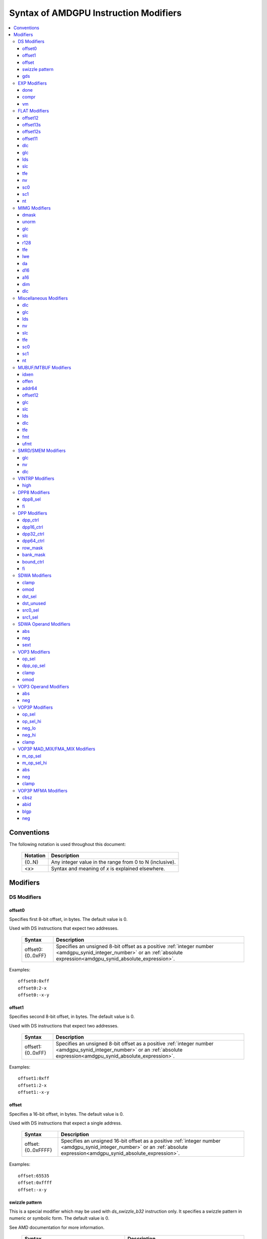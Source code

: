 ======================================
Syntax of AMDGPU Instruction Modifiers
======================================

.. contents::
   :local:

Conventions
===========

The following notation is used throughout this document:

    =================== =============================================================
    Notation            Description
    =================== =============================================================
    {0..N}              Any integer value in the range from 0 to N (inclusive).
    <x>                 Syntax and meaning of *x* is explained elsewhere.
    =================== =============================================================

.. _amdgpu_syn_modifiers:

Modifiers
=========

DS Modifiers
------------

.. _amdgpu_synid_ds_offset80:

offset0
~~~~~~~

Specifies first 8-bit offset, in bytes. The default value is 0.

Used with DS instructions that expect two addresses.

    =================== ====================================================================
    Syntax              Description
    =================== ====================================================================
    offset0:{0..0xFF}   Specifies an unsigned 8-bit offset as a positive
                        :ref:`integer number <amdgpu_synid_integer_number>`
                        or an :ref:`absolute expression<amdgpu_synid_absolute_expression>`.
    =================== ====================================================================

Examples:

.. parsed-literal::

  offset0:0xff
  offset0:2-x
  offset0:-x-y

.. _amdgpu_synid_ds_offset81:

offset1
~~~~~~~

Specifies second 8-bit offset, in bytes. The default value is 0.

Used with DS instructions that expect two addresses.

    =================== ====================================================================
    Syntax              Description
    =================== ====================================================================
    offset1:{0..0xFF}   Specifies an unsigned 8-bit offset as a positive
                        :ref:`integer number <amdgpu_synid_integer_number>`
                        or an :ref:`absolute expression<amdgpu_synid_absolute_expression>`.
    =================== ====================================================================

Examples:

.. parsed-literal::

  offset1:0xff
  offset1:2-x
  offset1:-x-y

.. _amdgpu_synid_ds_offset16:

offset
~~~~~~

Specifies a 16-bit offset, in bytes. The default value is 0.

Used with DS instructions that expect a single address.

    ==================== ====================================================================
    Syntax               Description
    ==================== ====================================================================
    offset:{0..0xFFFF}   Specifies an unsigned 16-bit offset as a positive
                         :ref:`integer number <amdgpu_synid_integer_number>`
                         or an :ref:`absolute expression<amdgpu_synid_absolute_expression>`.
    ==================== ====================================================================

Examples:

.. parsed-literal::

  offset:65535
  offset:0xffff
  offset:-x-y

.. _amdgpu_synid_sw_offset16:

swizzle pattern
~~~~~~~~~~~~~~~

This is a special modifier which may be used with *ds_swizzle_b32* instruction only.
It specifies a swizzle pattern in numeric or symbolic form. The default value is 0.

See AMD documentation for more information.

    ======================================================= ===========================================================
    Syntax                                                  Description
    ======================================================= ===========================================================
    offset:{0..0xFFFF}                                      Specifies a 16-bit swizzle pattern.
    offset:swizzle(QUAD_PERM,{0..3},{0..3},{0..3},{0..3})   Specifies a quad permute mode pattern

                                                            Each number is a lane *id*.
    offset:swizzle(BITMASK_PERM, "<mask>")                  Specifies a bitmask permute mode pattern.

                                                            The pattern converts a 5-bit lane *id* to another
                                                            lane *id* with which the lane interacts.

                                                            *mask* is a 5 character sequence which
                                                            specifies how to transform the bits of the
                                                            lane *id*.

                                                            The following characters are allowed:

                                                            * "0" - set bit to 0.

                                                            * "1" - set bit to 1.

                                                            * "p" - preserve bit.

                                                            * "i" - inverse bit.

    offset:swizzle(BROADCAST,{2..32},{0..N})                Specifies a broadcast mode.

                                                            Broadcasts the value of any particular lane to
                                                            all lanes in its group.

                                                            The first numeric parameter is a group
                                                            size and must be equal to 2, 4, 8, 16 or 32.

                                                            The second numeric parameter is an index of the
                                                            lane being broadcasted.

                                                            The index must not exceed group size.
    offset:swizzle(SWAP,{1..16})                            Specifies a swap mode.

                                                            Swaps the neighboring groups of
                                                            1, 2, 4, 8 or 16 lanes.
    offset:swizzle(REVERSE,{2..32})                         Specifies a reverse mode.

                                                            Reverses the lanes for groups of 2, 4, 8, 16 or 32 lanes.
    ======================================================= ===========================================================

Note: numeric values may be specified as either :ref:`integer numbers<amdgpu_synid_integer_number>` or
:ref:`absolute expressions<amdgpu_synid_absolute_expression>`.

Examples:

.. parsed-literal::

  offset:255
  offset:0xffff
  offset:swizzle(QUAD_PERM, 0, 1, 2, 3)
  offset:swizzle(BITMASK_PERM, "01pi0")
  offset:swizzle(BROADCAST, 2, 0)
  offset:swizzle(SWAP, 8)
  offset:swizzle(REVERSE, 30 + 2)

.. _amdgpu_synid_gds:

gds
~~~

Specifies whether to use GDS or LDS memory (LDS is the default).

    ======================================== ================================================
    Syntax                                   Description
    ======================================== ================================================
    gds                                      Use GDS memory.
    ======================================== ================================================


EXP Modifiers
-------------

.. _amdgpu_synid_done:

done
~~~~

Specifies if this is the last export from the shader to the target. By default,
*exp* instruction does not finish an export sequence.

    ======================================== ================================================
    Syntax                                   Description
    ======================================== ================================================
    done                                     Indicates the last export operation.
    ======================================== ================================================

.. _amdgpu_synid_compr:

compr
~~~~~

Indicates if the data are compressed (data are not compressed by default).

    ======================================== ================================================
    Syntax                                   Description
    ======================================== ================================================
    compr                                    Data are compressed.
    ======================================== ================================================

.. _amdgpu_synid_vm:

vm
~~

Specifies valid mask flag state (off by default).

    ======================================== ================================================
    Syntax                                   Description
    ======================================== ================================================
    vm                                       Set valid mask flag.
    ======================================== ================================================

FLAT Modifiers
--------------

.. _amdgpu_synid_flat_offset12:

offset12
~~~~~~~~

Specifies an immediate unsigned 12-bit offset, in bytes. The default value is 0.

Cannot be used with *global/scratch* opcodes. GFX9 only.

    ================= ====================================================================
    Syntax            Description
    ================= ====================================================================
    offset:{0..4095}  Specifies a 12-bit unsigned offset as a positive
                      :ref:`integer number <amdgpu_synid_integer_number>`
                      or an :ref:`absolute expression<amdgpu_synid_absolute_expression>`.
    ================= ====================================================================

Examples:

.. parsed-literal::

  offset:4095
  offset:x-0xff

.. _amdgpu_synid_flat_offset13s:

offset13s
~~~~~~~~~

Specifies an immediate signed 13-bit offset, in bytes. The default value is 0.

Can be used with *global/scratch* opcodes only. GFX9 only.

    ===================== ====================================================================
    Syntax                Description
    ===================== ====================================================================
    offset:{-4096..4095}  Specifies a 13-bit signed offset as an
                          :ref:`integer number <amdgpu_synid_integer_number>`
                          or an :ref:`absolute expression<amdgpu_synid_absolute_expression>`.
    ===================== ====================================================================

Examples:

.. parsed-literal::

  offset:-4000
  offset:0x10
  offset:-x

.. _amdgpu_synid_flat_offset12s:

offset12s
~~~~~~~~~

Specifies an immediate signed 12-bit offset, in bytes. The default value is 0.

Can be used with *global/scratch* opcodes only.

GFX10 only.

    ===================== ====================================================================
    Syntax                Description
    ===================== ====================================================================
    offset:{-2048..2047}  Specifies a 12-bit signed offset as an
                          :ref:`integer number <amdgpu_synid_integer_number>`
                          or an :ref:`absolute expression<amdgpu_synid_absolute_expression>`.
    ===================== ====================================================================

Examples:

.. parsed-literal::

  offset:-2000
  offset:0x10
  offset:-x+y

.. _amdgpu_synid_flat_offset11:

offset11
~~~~~~~~

Specifies an immediate unsigned 11-bit offset, in bytes. The default value is 0.

Cannot be used with *global/scratch* opcodes.

GFX10 only.

    ================= ====================================================================
    Syntax            Description
    ================= ====================================================================
    offset:{0..2047}  Specifies an 11-bit unsigned offset as a positive
                      :ref:`integer number <amdgpu_synid_integer_number>`
                      or an :ref:`absolute expression<amdgpu_synid_absolute_expression>`.
    ================= ====================================================================

Examples:

.. parsed-literal::

  offset:2047
  offset:x+0xff

dlc
~~~

See a description :ref:`here<amdgpu_synid_dlc>`. GFX10 only.

glc
~~~

See a description :ref:`here<amdgpu_synid_glc>`.

lds
~~~

See a description :ref:`here<amdgpu_synid_lds>`. GFX10 only.

slc
~~~

See a description :ref:`here<amdgpu_synid_slc>`.

tfe
~~~

See a description :ref:`here<amdgpu_synid_tfe>`.

nv
~~

See a description :ref:`here<amdgpu_synid_nv>`.

sc0
~~~

See a description :ref:`here<amdgpu_synid_sc0>`.

sc1
~~~

See a description :ref:`here<amdgpu_synid_sc1>`.

nt
~~

See a description :ref:`here<amdgpu_synid_nt>`.

MIMG Modifiers
--------------

.. _amdgpu_synid_dmask:

dmask
~~~~~

Specifies which channels (image components) are used by the operation. By default, no channels
are used.

    =============== ====================================================================
    Syntax          Description
    =============== ====================================================================
    dmask:{0..15}   Specifies image channels as a positive
                    :ref:`integer number <amdgpu_synid_integer_number>`
                    or an :ref:`absolute expression<amdgpu_synid_absolute_expression>`.

                    Each bit corresponds to one of 4 image components (RGBA).

                    If the specified bit value is 0, the component is not used,
                    value 1 means that the component is used.
    =============== ====================================================================

This modifier has some limitations depending on instruction kind:

    =================================================== ========================
    Instruction Kind                                    Valid dmask Values
    =================================================== ========================
    32-bit atomic *cmpswap*                             0x3
    32-bit atomic instructions except for *cmpswap*     0x1
    64-bit atomic *cmpswap*                             0xF
    64-bit atomic instructions except for *cmpswap*     0x3
    *gather4*                                           0x1, 0x2, 0x4, 0x8
    Other instructions                                  any value
    =================================================== ========================

Examples:

.. parsed-literal::

  dmask:0xf
  dmask:0b1111
  dmask:x|y|z

.. _amdgpu_synid_unorm:

unorm
~~~~~

Specifies whether the address is normalized or not (the address is normalized by default).

    ======================== ========================================
    Syntax                   Description
    ======================== ========================================
    unorm                    Force the address to be unnormalized.
    ======================== ========================================

glc
~~~

See a description :ref:`here<amdgpu_synid_glc>`.

slc
~~~

See a description :ref:`here<amdgpu_synid_slc>`.

.. _amdgpu_synid_r128:

r128
~~~~

Specifies texture resource size. The default size is 256 bits.

GFX7, GFX8 and GFX10 only.

    =================== ================================================
    Syntax              Description
    =================== ================================================
    r128                Specifies 128 bits texture resource size.
    =================== ================================================

.. WARNING:: Using this modifier should decrease *rsrc* operand size from 8 to 4 dwords, but assembler does not currently support this feature.

tfe
~~~

See a description :ref:`here<amdgpu_synid_tfe>`.

.. _amdgpu_synid_lwe:

lwe
~~~

Specifies LOD warning status (LOD warning is disabled by default).

    ======================================== ================================================
    Syntax                                   Description
    ======================================== ================================================
    lwe                                      Enables LOD warning.
    ======================================== ================================================

.. _amdgpu_synid_da:

da
~~

Specifies if an array index must be sent to TA. By default, array index is not sent.

    ======================================== ================================================
    Syntax                                   Description
    ======================================== ================================================
    da                                       Send an array-index to TA.
    ======================================== ================================================

.. _amdgpu_synid_d16:

d16
~~~

Specifies data size: 16 or 32 bits (32 bits by default). Not supported by GFX7.

    ======================================== ================================================
    Syntax                                   Description
    ======================================== ================================================
    d16                                      Enables 16-bits data mode.

                                             On loads, convert data in memory to 16-bit
                                             format before storing it in VGPRs.

                                             For stores, convert 16-bit data in VGPRs to
                                             32 bits before going to memory.

                                             Note that GFX8.0 does not support data packing.
                                             Each 16-bit data element occupies 1 VGPR.

                                             GFX8.1, GFX9 and GFX10 support data packing.
                                             Each pair of 16-bit data elements
                                             occupies 1 VGPR.
    ======================================== ================================================

.. _amdgpu_synid_a16:

a16
~~~

Specifies size of image address components: 16 or 32 bits (32 bits by default).
GFX9 and GFX10 only.

    ======================================== ================================================
    Syntax                                   Description
    ======================================== ================================================
    a16                                      Enables 16-bits image address components.
    ======================================== ================================================

.. _amdgpu_synid_dim:

dim
~~~

Specifies surface dimension. This is a mandatory modifier. There is no default value.

GFX10 only.

    =============================== =========================================================
    Syntax                          Description
    =============================== =========================================================
    dim:1D                          One-dimensional image.
    dim:2D                          Two-dimensional image.
    dim:3D                          Three-dimensional image.
    dim:CUBE                        Cubemap array.
    dim:1D_ARRAY                    One-dimensional image array.
    dim:2D_ARRAY                    Two-dimensional image array.
    dim:2D_MSAA                     Two-dimensional multi-sample auto-aliasing image.
    dim:2D_MSAA_ARRAY               Two-dimensional multi-sample auto-aliasing image array.
    =============================== =========================================================

The following table defines an alternative syntax which is supported
for compatibility with SP3 assembler:

    =============================== =========================================================
    Syntax                          Description
    =============================== =========================================================
    dim:SQ_RSRC_IMG_1D              One-dimensional image.
    dim:SQ_RSRC_IMG_2D              Two-dimensional image.
    dim:SQ_RSRC_IMG_3D              Three-dimensional image.
    dim:SQ_RSRC_IMG_CUBE            Cubemap array.
    dim:SQ_RSRC_IMG_1D_ARRAY        One-dimensional image array.
    dim:SQ_RSRC_IMG_2D_ARRAY        Two-dimensional image array.
    dim:SQ_RSRC_IMG_2D_MSAA         Two-dimensional multi-sample auto-aliasing image.
    dim:SQ_RSRC_IMG_2D_MSAA_ARRAY   Two-dimensional multi-sample auto-aliasing image array.
    =============================== =========================================================

dlc
~~~

See a description :ref:`here<amdgpu_synid_dlc>`. GFX10 only.

Miscellaneous Modifiers
-----------------------

.. _amdgpu_synid_dlc:

dlc
~~~

Controls device level cache policy for memory operations. Used for synchronization.
When specified, forces operation to bypass device level cache making the operation device
level coherent. By default, instructions use device level cache.

GFX10 only.

    ======================================== ================================================
    Syntax                                   Description
    ======================================== ================================================
    dlc                                      Bypass device level cache.
    ======================================== ================================================

.. _amdgpu_synid_glc:

glc
~~~

This modifier has different meaning for loads, stores, and atomic operations.
The default value is off (0).

See AMD documentation for details.

    ======================================== ================================================
    Syntax                                   Description
    ======================================== ================================================
    glc                                      Set glc bit to 1.
    ======================================== ================================================

.. _amdgpu_synid_lds:

lds
~~~

Specifies where to store the result: VGPRs or LDS (VGPRs by default).

    ======================================== ===========================
    Syntax                                   Description
    ======================================== ===========================
    lds                                      Store result in LDS.
    ======================================== ===========================

.. _amdgpu_synid_nv:

nv
~~

Specifies if instruction is operating on non-volatile memory. By default, memory is volatile.

GFX9 only.

    ======================================== ================================================
    Syntax                                   Description
    ======================================== ================================================
    nv                                       Indicates that instruction operates on
                                             non-volatile memory.
    ======================================== ================================================

.. _amdgpu_synid_slc:

slc
~~~

Specifies cache policy. The default value is off (0).

See AMD documentation for details.

    ======================================== ================================================
    Syntax                                   Description
    ======================================== ================================================
    slc                                      Set slc bit to 1.
    ======================================== ================================================

.. _amdgpu_synid_tfe:

tfe
~~~

Controls access to partially resident textures. The default value is off (0).

See AMD documentation for details.

    ======================================== ================================================
    Syntax                                   Description
    ======================================== ================================================
    tfe                                      Set tfe bit to 1.
    ======================================== ================================================

.. _amdgpu_synid_sc0:

sc0
~~~

For atomics, sc0 indicates that the atomic operation returns a value.
For other opcodes is is used together with :ref:`sc1<amdgpu_synid_sc1>` to specify cache
policy. See AMD documentation for details.

    ======================================== ================================================
    Syntax                                   Description
    ======================================== ================================================
    sc0                                      Set sc0 bit to 1.
    ======================================== ================================================

.. _amdgpu_synid_sc1:

sc1
~~~

This modifier is used together with :ref:`sc0<amdgpu_synid_sc0>` to specify cache
policy.

    ======================================== ================================================
    Syntax                                   Description
    ======================================== ================================================
    sc1                                      Set sc1 bit to 1.
    ======================================== ================================================

.. _amdgpu_synid_nt:

nt
~~

Indicates an operation with non-temporal data.

    ======================================== ================================================
    Syntax                                   Description
    ======================================== ================================================
    nt                                       Set nt bit to 1.
    ======================================== ================================================

MUBUF/MTBUF Modifiers
---------------------

.. _amdgpu_synid_idxen:

idxen
~~~~~

Specifies whether address components include an index. By default, no components are used.

Can be used together with :ref:`offen<amdgpu_synid_offen>`.

Cannot be used with :ref:`addr64<amdgpu_synid_addr64>`.

    ======================================== ================================================
    Syntax                                   Description
    ======================================== ================================================
    idxen                                    Address components include an index.
    ======================================== ================================================

.. _amdgpu_synid_offen:

offen
~~~~~

Specifies whether address components include an offset. By default, no components are used.

Can be used together with :ref:`idxen<amdgpu_synid_idxen>`.

Cannot be used with :ref:`addr64<amdgpu_synid_addr64>`.

    ======================================== ================================================
    Syntax                                   Description
    ======================================== ================================================
    offen                                    Address components include an offset.
    ======================================== ================================================

.. _amdgpu_synid_addr64:

addr64
~~~~~~

Specifies whether a 64-bit address is used. By default, no address is used.

GFX7 only. Cannot be used with :ref:`offen<amdgpu_synid_offen>` and
:ref:`idxen<amdgpu_synid_idxen>` modifiers.

    ======================================== ================================================
    Syntax                                   Description
    ======================================== ================================================
    addr64                                   A 64-bit address is used.
    ======================================== ================================================

.. _amdgpu_synid_buf_offset12:

offset12
~~~~~~~~

Specifies an immediate unsigned 12-bit offset, in bytes. The default value is 0.

    ================== ====================================================================
    Syntax             Description
    ================== ====================================================================
    offset:{0..0xFFF}  Specifies a 12-bit unsigned offset as a positive
                       :ref:`integer number <amdgpu_synid_integer_number>`
                       or an :ref:`absolute expression<amdgpu_synid_absolute_expression>`.
    ================== ====================================================================

Examples:

.. parsed-literal::

  offset:x+y
  offset:0x10

glc
~~~

See a description :ref:`here<amdgpu_synid_glc>`.

slc
~~~

See a description :ref:`here<amdgpu_synid_slc>`.

lds
~~~

See a description :ref:`here<amdgpu_synid_lds>`.

dlc
~~~

See a description :ref:`here<amdgpu_synid_dlc>`. GFX10 only.

tfe
~~~

See a description :ref:`here<amdgpu_synid_tfe>`.

.. _amdgpu_synid_fmt:

fmt
~~~

Specifies data and numeric formats used by the operation.
The default numeric format is BUF_NUM_FORMAT_UNORM.
The default data format is BUF_DATA_FORMAT_8.

    ========================================= ===============================================================
    Syntax                                    Description
    ========================================= ===============================================================
    format:{0..127}                           Use format specified as either an
                                              :ref:`integer number<amdgpu_synid_integer_number>` or an
                                              :ref:`absolute expression<amdgpu_synid_absolute_expression>`.
    format:[<data format>]                    Use the specified data format and
                                              default numeric format.
    format:[<numeric format>]                 Use the specified numeric format and
                                              default data format.
    format:[<data format>, <numeric format>]  Use the specified data and numeric formats.
    format:[<numeric format>, <data format>]  Use the specified data and numeric formats.
    ========================================= ===============================================================

.. _amdgpu_synid_format_data:

Supported data formats are defined in the following table:

    ========================================= ===============================
    Syntax                                    Note
    ========================================= ===============================
    BUF_DATA_FORMAT_INVALID
    BUF_DATA_FORMAT_8                         Default value.
    BUF_DATA_FORMAT_16
    BUF_DATA_FORMAT_8_8
    BUF_DATA_FORMAT_32
    BUF_DATA_FORMAT_16_16
    BUF_DATA_FORMAT_10_11_11
    BUF_DATA_FORMAT_11_11_10
    BUF_DATA_FORMAT_10_10_10_2
    BUF_DATA_FORMAT_2_10_10_10
    BUF_DATA_FORMAT_8_8_8_8
    BUF_DATA_FORMAT_32_32
    BUF_DATA_FORMAT_16_16_16_16
    BUF_DATA_FORMAT_32_32_32
    BUF_DATA_FORMAT_32_32_32_32
    BUF_DATA_FORMAT_RESERVED_15
    ========================================= ===============================

.. _amdgpu_synid_format_num:

Supported numeric formats are defined below:

    ========================================= ===============================
    Syntax                                    Note
    ========================================= ===============================
    BUF_NUM_FORMAT_UNORM                      Default value.
    BUF_NUM_FORMAT_SNORM
    BUF_NUM_FORMAT_USCALED
    BUF_NUM_FORMAT_SSCALED
    BUF_NUM_FORMAT_UINT
    BUF_NUM_FORMAT_SINT
    BUF_NUM_FORMAT_SNORM_OGL                  GFX7 only.
    BUF_NUM_FORMAT_RESERVED_6                 GFX8 and GFX9 only.
    BUF_NUM_FORMAT_FLOAT
    ========================================= ===============================

Examples:

.. parsed-literal::

  format:0
  format:127
  format:[BUF_DATA_FORMAT_16]
  format:[BUF_DATA_FORMAT_16,BUF_NUM_FORMAT_SSCALED]
  format:[BUF_NUM_FORMAT_FLOAT]

.. _amdgpu_synid_ufmt:

ufmt
~~~~

Specifies a unified format used by the operation.
The default format is BUF_FMT_8_UNORM.
GFX10 only.

    ========================================= ===============================================================
    Syntax                                    Description
    ========================================= ===============================================================
    format:{0..127}                           Use unified format specified as either an
                                              :ref:`integer number<amdgpu_synid_integer_number>` or an
                                              :ref:`absolute expression<amdgpu_synid_absolute_expression>`.
                                              Note that unified format numbers are not compatible with
                                              format numbers used for pre-GFX10 ISA.
    format:[<unified format>]                 Use the specified unified format.
    ========================================= ===============================================================

Unified format is a replacement for :ref:`data<amdgpu_synid_format_data>`
and :ref:`numeric<amdgpu_synid_format_num>` formats. For compatibility with older ISA,
:ref:`syntax with data and numeric formats<amdgpu_synid_fmt>` is still accepted
provided that the combination of formats can be mapped to a unified format.

Supported unified formats and equivalent combinations of data and numeric formats
are defined below:

    ============================== ============================== =============================
    Syntax                         Equivalent Data Format         Equivalent Numeric Format
    ============================== ============================== =============================
    BUF_FMT_INVALID                BUF_DATA_FORMAT_INVALID        BUF_NUM_FORMAT_UNORM

    BUF_FMT_8_UNORM                BUF_DATA_FORMAT_8              BUF_NUM_FORMAT_UNORM
    BUF_FMT_8_SNORM                BUF_DATA_FORMAT_8              BUF_NUM_FORMAT_SNORM
    BUF_FMT_8_USCALED              BUF_DATA_FORMAT_8              BUF_NUM_FORMAT_USCALED
    BUF_FMT_8_SSCALED              BUF_DATA_FORMAT_8              BUF_NUM_FORMAT_SSCALED
    BUF_FMT_8_UINT                 BUF_DATA_FORMAT_8              BUF_NUM_FORMAT_UINT
    BUF_FMT_8_SINT                 BUF_DATA_FORMAT_8              BUF_NUM_FORMAT_SINT

    BUF_FMT_16_UNORM               BUF_DATA_FORMAT_16             BUF_NUM_FORMAT_UNORM
    BUF_FMT_16_SNORM               BUF_DATA_FORMAT_16             BUF_NUM_FORMAT_SNORM
    BUF_FMT_16_USCALED             BUF_DATA_FORMAT_16             BUF_NUM_FORMAT_USCALED
    BUF_FMT_16_SSCALED             BUF_DATA_FORMAT_16             BUF_NUM_FORMAT_SSCALED
    BUF_FMT_16_UINT                BUF_DATA_FORMAT_16             BUF_NUM_FORMAT_UINT
    BUF_FMT_16_SINT                BUF_DATA_FORMAT_16             BUF_NUM_FORMAT_SINT
    BUF_FMT_16_FLOAT               BUF_DATA_FORMAT_16             BUF_NUM_FORMAT_FLOAT

    BUF_FMT_8_8_UNORM              BUF_DATA_FORMAT_8_8            BUF_NUM_FORMAT_UNORM
    BUF_FMT_8_8_SNORM              BUF_DATA_FORMAT_8_8            BUF_NUM_FORMAT_SNORM
    BUF_FMT_8_8_USCALED            BUF_DATA_FORMAT_8_8            BUF_NUM_FORMAT_USCALED
    BUF_FMT_8_8_SSCALED            BUF_DATA_FORMAT_8_8            BUF_NUM_FORMAT_SSCALED
    BUF_FMT_8_8_UINT               BUF_DATA_FORMAT_8_8            BUF_NUM_FORMAT_UINT
    BUF_FMT_8_8_SINT               BUF_DATA_FORMAT_8_8            BUF_NUM_FORMAT_SINT

    BUF_FMT_32_UINT                BUF_DATA_FORMAT_32             BUF_NUM_FORMAT_UINT
    BUF_FMT_32_SINT                BUF_DATA_FORMAT_32             BUF_NUM_FORMAT_SINT
    BUF_FMT_32_FLOAT               BUF_DATA_FORMAT_32             BUF_NUM_FORMAT_FLOAT

    BUF_FMT_16_16_UNORM            BUF_DATA_FORMAT_16_16          BUF_NUM_FORMAT_UNORM
    BUF_FMT_16_16_SNORM            BUF_DATA_FORMAT_16_16          BUF_NUM_FORMAT_SNORM
    BUF_FMT_16_16_USCALED          BUF_DATA_FORMAT_16_16          BUF_NUM_FORMAT_USCALED
    BUF_FMT_16_16_SSCALED          BUF_DATA_FORMAT_16_16          BUF_NUM_FORMAT_SSCALED
    BUF_FMT_16_16_UINT             BUF_DATA_FORMAT_16_16          BUF_NUM_FORMAT_UINT
    BUF_FMT_16_16_SINT             BUF_DATA_FORMAT_16_16          BUF_NUM_FORMAT_SINT
    BUF_FMT_16_16_FLOAT            BUF_DATA_FORMAT_16_16          BUF_NUM_FORMAT_FLOAT

    BUF_FMT_10_11_11_UNORM         BUF_DATA_FORMAT_10_11_11       BUF_NUM_FORMAT_UNORM
    BUF_FMT_10_11_11_SNORM         BUF_DATA_FORMAT_10_11_11       BUF_NUM_FORMAT_SNORM
    BUF_FMT_10_11_11_USCALED       BUF_DATA_FORMAT_10_11_11       BUF_NUM_FORMAT_USCALED
    BUF_FMT_10_11_11_SSCALED       BUF_DATA_FORMAT_10_11_11       BUF_NUM_FORMAT_SSCALED
    BUF_FMT_10_11_11_UINT          BUF_DATA_FORMAT_10_11_11       BUF_NUM_FORMAT_UINT
    BUF_FMT_10_11_11_SINT          BUF_DATA_FORMAT_10_11_11       BUF_NUM_FORMAT_SINT
    BUF_FMT_10_11_11_FLOAT         BUF_DATA_FORMAT_10_11_11       BUF_NUM_FORMAT_FLOAT

    BUF_FMT_11_11_10_UNORM         BUF_DATA_FORMAT_11_11_10       BUF_NUM_FORMAT_UNORM
    BUF_FMT_11_11_10_SNORM         BUF_DATA_FORMAT_11_11_10       BUF_NUM_FORMAT_SNORM
    BUF_FMT_11_11_10_USCALED       BUF_DATA_FORMAT_11_11_10       BUF_NUM_FORMAT_USCALED
    BUF_FMT_11_11_10_SSCALED       BUF_DATA_FORMAT_11_11_10       BUF_NUM_FORMAT_SSCALED
    BUF_FMT_11_11_10_UINT          BUF_DATA_FORMAT_11_11_10       BUF_NUM_FORMAT_UINT
    BUF_FMT_11_11_10_SINT          BUF_DATA_FORMAT_11_11_10       BUF_NUM_FORMAT_SINT
    BUF_FMT_11_11_10_FLOAT         BUF_DATA_FORMAT_11_11_10       BUF_NUM_FORMAT_FLOAT

    BUF_FMT_10_10_10_2_UNORM       BUF_DATA_FORMAT_10_10_10_2     BUF_NUM_FORMAT_UNORM
    BUF_FMT_10_10_10_2_SNORM       BUF_DATA_FORMAT_10_10_10_2     BUF_NUM_FORMAT_SNORM
    BUF_FMT_10_10_10_2_USCALED     BUF_DATA_FORMAT_10_10_10_2     BUF_NUM_FORMAT_USCALED
    BUF_FMT_10_10_10_2_SSCALED     BUF_DATA_FORMAT_10_10_10_2     BUF_NUM_FORMAT_SSCALED
    BUF_FMT_10_10_10_2_UINT        BUF_DATA_FORMAT_10_10_10_2     BUF_NUM_FORMAT_UINT
    BUF_FMT_10_10_10_2_SINT        BUF_DATA_FORMAT_10_10_10_2     BUF_NUM_FORMAT_SINT

    BUF_FMT_2_10_10_10_UNORM       BUF_DATA_FORMAT_2_10_10_10     BUF_NUM_FORMAT_UNORM
    BUF_FMT_2_10_10_10_SNORM       BUF_DATA_FORMAT_2_10_10_10     BUF_NUM_FORMAT_SNORM
    BUF_FMT_2_10_10_10_USCALED     BUF_DATA_FORMAT_2_10_10_10     BUF_NUM_FORMAT_USCALED
    BUF_FMT_2_10_10_10_SSCALED     BUF_DATA_FORMAT_2_10_10_10     BUF_NUM_FORMAT_SSCALED
    BUF_FMT_2_10_10_10_UINT        BUF_DATA_FORMAT_2_10_10_10     BUF_NUM_FORMAT_UINT
    BUF_FMT_2_10_10_10_SINT        BUF_DATA_FORMAT_2_10_10_10     BUF_NUM_FORMAT_SINT

    BUF_FMT_8_8_8_8_UNORM          BUF_DATA_FORMAT_8_8_8_8        BUF_NUM_FORMAT_UNORM
    BUF_FMT_8_8_8_8_SNORM          BUF_DATA_FORMAT_8_8_8_8        BUF_NUM_FORMAT_SNORM
    BUF_FMT_8_8_8_8_USCALED        BUF_DATA_FORMAT_8_8_8_8        BUF_NUM_FORMAT_USCALED
    BUF_FMT_8_8_8_8_SSCALED        BUF_DATA_FORMAT_8_8_8_8        BUF_NUM_FORMAT_SSCALED
    BUF_FMT_8_8_8_8_UINT           BUF_DATA_FORMAT_8_8_8_8        BUF_NUM_FORMAT_UINT
    BUF_FMT_8_8_8_8_SINT           BUF_DATA_FORMAT_8_8_8_8        BUF_NUM_FORMAT_SINT

    BUF_FMT_32_32_UINT             BUF_DATA_FORMAT_32_32          BUF_NUM_FORMAT_UINT
    BUF_FMT_32_32_SINT             BUF_DATA_FORMAT_32_32          BUF_NUM_FORMAT_SINT
    BUF_FMT_32_32_FLOAT            BUF_DATA_FORMAT_32_32          BUF_NUM_FORMAT_FLOAT

    BUF_FMT_16_16_16_16_UNORM      BUF_DATA_FORMAT_16_16_16_16    BUF_NUM_FORMAT_UNORM
    BUF_FMT_16_16_16_16_SNORM      BUF_DATA_FORMAT_16_16_16_16    BUF_NUM_FORMAT_SNORM
    BUF_FMT_16_16_16_16_USCALED    BUF_DATA_FORMAT_16_16_16_16    BUF_NUM_FORMAT_USCALED
    BUF_FMT_16_16_16_16_SSCALED    BUF_DATA_FORMAT_16_16_16_16    BUF_NUM_FORMAT_SSCALED
    BUF_FMT_16_16_16_16_UINT       BUF_DATA_FORMAT_16_16_16_16    BUF_NUM_FORMAT_UINT
    BUF_FMT_16_16_16_16_SINT       BUF_DATA_FORMAT_16_16_16_16    BUF_NUM_FORMAT_SINT
    BUF_FMT_16_16_16_16_FLOAT      BUF_DATA_FORMAT_16_16_16_16    BUF_NUM_FORMAT_FLOAT

    BUF_FMT_32_32_32_UINT          BUF_DATA_FORMAT_32_32_32       BUF_NUM_FORMAT_UINT
    BUF_FMT_32_32_32_SINT          BUF_DATA_FORMAT_32_32_32       BUF_NUM_FORMAT_SINT
    BUF_FMT_32_32_32_FLOAT         BUF_DATA_FORMAT_32_32_32       BUF_NUM_FORMAT_FLOAT
    BUF_FMT_32_32_32_32_UINT       BUF_DATA_FORMAT_32_32_32_32    BUF_NUM_FORMAT_UINT
    BUF_FMT_32_32_32_32_SINT       BUF_DATA_FORMAT_32_32_32_32    BUF_NUM_FORMAT_SINT
    BUF_FMT_32_32_32_32_FLOAT      BUF_DATA_FORMAT_32_32_32_32    BUF_NUM_FORMAT_FLOAT
    ============================== ============================== =============================

Examples:

.. parsed-literal::

  format:0
  format:[BUF_FMT_32_UINT]

SMRD/SMEM Modifiers
-------------------

glc
~~~

See a description :ref:`here<amdgpu_synid_glc>`.

nv
~~

See a description :ref:`here<amdgpu_synid_nv>`. GFX9 only.

dlc
~~~

See a description :ref:`here<amdgpu_synid_dlc>`. GFX10 only.

VINTRP Modifiers
----------------

.. _amdgpu_synid_high:

high
~~~~

Specifies which half of the LDS word to use. Low half of LDS word is used by default.
GFX9 and GFX10 only.

    ======================================== ================================
    Syntax                                   Description
    ======================================== ================================
    high                                     Use high half of LDS word.
    ======================================== ================================

DPP8 Modifiers
--------------

GFX10 only.

.. _amdgpu_synid_dpp8_sel:

dpp8_sel
~~~~~~~~

Selects which lanes to pull data from, within a group of 8 lanes. This is a mandatory modifier.
There is no default value.

GFX10 only.

The *dpp8_sel* modifier must specify exactly 8 values.
First value selects which lane to read from to supply data into lane 0.
Second value controls lane 1 and so on.

Each value may be specified as either
an :ref:`integer number<amdgpu_synid_integer_number>` or
an :ref:`absolute expression<amdgpu_synid_absolute_expression>`.

    =============================================================== ===========================
    Syntax                                                          Description
    =============================================================== ===========================
    dpp8:[{0..7},{0..7},{0..7},{0..7},{0..7},{0..7},{0..7},{0..7}]  Select lanes to read from.
    =============================================================== ===========================

Examples:

.. parsed-literal::

  dpp8:[7,6,5,4,3,2,1,0]
  dpp8:[0,1,0,1,0,1,0,1]

.. _amdgpu_synid_fi8:

fi
~~

Controls interaction with inactive lanes for *dpp8* instructions. The default value is zero.

Note: *inactive* lanes are those whose :ref:`exec<amdgpu_synid_exec>` mask bit is zero.

GFX10 only.

    ==================================== =====================================================
    Syntax                               Description
    ==================================== =====================================================
    fi:0                                 Fetch zero when accessing data from inactive lanes.
    fi:1                                 Fetch pre-exist values from inactive lanes.
    ==================================== =====================================================

Note: numeric values may be specified as either :ref:`integer numbers<amdgpu_synid_integer_number>` or
:ref:`absolute expressions<amdgpu_synid_absolute_expression>`.

DPP Modifiers
-------------

GFX8, GFX9 and GFX10 only.

.. _amdgpu_synid_dpp_ctrl:

dpp_ctrl
~~~~~~~~

Specifies how data are shared between threads. This is a mandatory modifier.
There is no default value.

GFX8 and GFX9 only. Use :ref:`dpp16_ctrl<amdgpu_synid_dpp16_ctrl>` for GFX10.

Note: the lanes of a wavefront are organized in four *rows* and four *banks*.

    ======================================== ================================================
    Syntax                                   Description
    ======================================== ================================================
    quad_perm:[{0..3},{0..3},{0..3},{0..3}]  Full permute of 4 threads.
    row_mirror                               Mirror threads within row.
    row_half_mirror                          Mirror threads within 1/2 row (8 threads).
    row_bcast:15                             Broadcast 15th thread of each row to next row.
    row_bcast:31                             Broadcast thread 31 to rows 2 and 3.
    wave_shl:1                               Wavefront left shift by 1 thread.
    wave_rol:1                               Wavefront left rotate by 1 thread.
    wave_shr:1                               Wavefront right shift by 1 thread.
    wave_ror:1                               Wavefront right rotate by 1 thread.
    row_shl:{1..15}                          Row shift left by 1-15 threads.
    row_shr:{1..15}                          Row shift right by 1-15 threads.
    row_ror:{1..15}                          Row rotate right by 1-15 threads.
    ======================================== ================================================

Note: numeric values may be specified as either
:ref:`integer numbers<amdgpu_synid_integer_number>` or
:ref:`absolute expressions<amdgpu_synid_absolute_expression>`.

Examples:

.. parsed-literal::

  quad_perm:[0, 1, 2, 3]
  row_shl:3

.. _amdgpu_synid_dpp16_ctrl:

dpp16_ctrl
~~~~~~~~~~

Specifies how data are shared between threads. This is a mandatory modifier.
There is no default value.

GFX10 only. Use :ref:`dpp_ctrl<amdgpu_synid_dpp_ctrl>` for GFX8 and GFX9.

Note: the lanes of a wavefront are organized in four *rows* and four *banks*.
(There are only two rows in *wave32* mode.)

    ======================================== ====================================================
    Syntax                                   Description
    ======================================== ====================================================
    quad_perm:[{0..3},{0..3},{0..3},{0..3}]  Full permute of 4 threads.
    row_mirror                               Mirror threads within row.
    row_half_mirror                          Mirror threads within 1/2 row (8 threads).
    row_share:{0..15}                        Share the value from the specified lane with other
                                             lanes in the row.
    row_xmask:{0..15}                        Fetch from XOR(current lane id, specified lane id).
    row_shl:{1..15}                          Row shift left by 1-15 threads.
    row_shr:{1..15}                          Row shift right by 1-15 threads.
    row_ror:{1..15}                          Row rotate right by 1-15 threads.
    ======================================== ====================================================

Note: numeric values may be specified as either
:ref:`integer numbers<amdgpu_synid_integer_number>` or
:ref:`absolute expressions<amdgpu_synid_absolute_expression>`.

Examples:

.. parsed-literal::

  quad_perm:[0, 1, 2, 3]
  row_shl:3

.. _amdgpu_synid_dpp32_ctrl:

dpp32_ctrl
~~~~~~~~~~

Specifies how data are shared between threads. This is a mandatory modifier.
There is no default value.

May be used only with GFX90A 32-bit instructions.

Note: the lanes of a wavefront are organized in four *rows* and four *banks*.

    ======================================== ==================================================
    Syntax                                   Description
    ======================================== ==================================================
    quad_perm:[{0..3},{0..3},{0..3},{0..3}]  Full permute of 4 threads.
    row_mirror                               Mirror threads within row.
    row_half_mirror                          Mirror threads within 1/2 row (8 threads).
    row_bcast:15                             Broadcast 15th thread of each row to next row.
    row_bcast:31                             Broadcast thread 31 to rows 2 and 3.
    wave_shl:1                               Wavefront left shift by 1 thread.
    wave_rol:1                               Wavefront left rotate by 1 thread.
    wave_shr:1                               Wavefront right shift by 1 thread.
    wave_ror:1                               Wavefront right rotate by 1 thread.
    row_shl:{1..15}                          Row shift left by 1-15 threads.
    row_shr:{1..15}                          Row shift right by 1-15 threads.
    row_ror:{1..15}                          Row rotate right by 1-15 threads.
    row_newbcast:{1..15}                     Broadcast a thread within a row to the whole row.
    ======================================== ==================================================

Note: numeric values may be specified as either
:ref:`integer numbers<amdgpu_synid_integer_number>` or
:ref:`absolute expressions<amdgpu_synid_absolute_expression>`.

Examples:

.. parsed-literal::

  quad_perm:[0, 1, 2, 3]
  row_shl:3


.. _amdgpu_synid_dpp64_ctrl:

dpp64_ctrl
~~~~~~~~~~

Specifies how data are shared between threads. This is a mandatory modifier.
There is no default value.

May be used only with GFX90A 64-bit instructions.

Note: the lanes of a wavefront are organized in four *rows* and four *banks*.

    ======================================== ==================================================
    Syntax                                   Description
    ======================================== ==================================================
    row_newbcast:{1..15}                     Broadcast a thread within a row to the whole row.
    ======================================== ==================================================

Note: numeric values may be specified as either
:ref:`integer numbers<amdgpu_synid_integer_number>` or
:ref:`absolute expressions<amdgpu_synid_absolute_expression>`.

Examples:

.. parsed-literal::

  row_newbcast:3


.. _amdgpu_synid_row_mask:

row_mask
~~~~~~~~

Controls which rows are enabled for data sharing. By default, all rows are enabled.

Note: the lanes of a wavefront are organized in four *rows* and four *banks*.
(There are only two rows in *wave32* mode.)

    ================= ====================================================================
    Syntax            Description
    ================= ====================================================================
    row_mask:{0..15}  Specifies a *row mask* as a positive
                      :ref:`integer number <amdgpu_synid_integer_number>`
                      or an :ref:`absolute expression<amdgpu_synid_absolute_expression>`.

                      Each of 4 bits in the mask controls one row
                      (0 - disabled, 1 - enabled).

                      In *wave32* mode the values should be limited to 0..7.
    ================= ====================================================================

Examples:

.. parsed-literal::

  row_mask:0xf
  row_mask:0b1010
  row_mask:x|y

.. _amdgpu_synid_bank_mask:

bank_mask
~~~~~~~~~

Controls which banks are enabled for data sharing. By default, all banks are enabled.

Note: the lanes of a wavefront are organized in four *rows* and four *banks*.
(There are only two rows in *wave32* mode.)

    ================== ====================================================================
    Syntax             Description
    ================== ====================================================================
    bank_mask:{0..15}  Specifies a *bank mask* as a positive
                       :ref:`integer number <amdgpu_synid_integer_number>`
                       or an :ref:`absolute expression<amdgpu_synid_absolute_expression>`.

                       Each of 4 bits in the mask controls one bank
                       (0 - disabled, 1 - enabled).
    ================== ====================================================================

Examples:

.. parsed-literal::

  bank_mask:0x3
  bank_mask:0b0011
  bank_mask:x&y

.. _amdgpu_synid_bound_ctrl:

bound_ctrl
~~~~~~~~~~

Controls data sharing when accessing an invalid lane. By default, data sharing with
invalid lanes is disabled.

    ======================================== ================================================
    Syntax                                   Description
    ======================================== ================================================
    bound_ctrl:1                             Enables data sharing with invalid lanes.

                                             Accessing data from an invalid lane will
                                             return zero.
    ======================================== ================================================

.. _amdgpu_synid_fi16:

fi
~~

Controls interaction with *inactive* lanes for *dpp16* instructions. The default value is zero.

Note: *inactive* lanes are those whose :ref:`exec<amdgpu_synid_exec>` mask bit is zero.

GFX10 only.

    ======================================== ==================================================
    Syntax                                   Description
    ======================================== ==================================================
    fi:0                                     Interaction with inactive lanes is controlled by
                                             :ref:`bound_ctrl<amdgpu_synid_bound_ctrl>`.

    fi:1                                     Fetch pre-exist values from inactive lanes.
    ======================================== ==================================================

Note: numeric values may be specified as either :ref:`integer numbers<amdgpu_synid_integer_number>` or
:ref:`absolute expressions<amdgpu_synid_absolute_expression>`.

SDWA Modifiers
--------------

GFX8, GFX9 and GFX10 only.

clamp
~~~~~

See a description :ref:`here<amdgpu_synid_clamp>`.

omod
~~~~

See a description :ref:`here<amdgpu_synid_omod>`.

GFX9 and GFX10 only.

.. _amdgpu_synid_dst_sel:

dst_sel
~~~~~~~

Selects which bits in the destination are affected. By default, all bits are affected.

    ======================================== ================================================
    Syntax                                   Description
    ======================================== ================================================
    dst_sel:DWORD                            Use bits 31:0.
    dst_sel:BYTE_0                           Use bits 7:0.
    dst_sel:BYTE_1                           Use bits 15:8.
    dst_sel:BYTE_2                           Use bits 23:16.
    dst_sel:BYTE_3                           Use bits 31:24.
    dst_sel:WORD_0                           Use bits 15:0.
    dst_sel:WORD_1                           Use bits 31:16.
    ======================================== ================================================

.. _amdgpu_synid_dst_unused:

dst_unused
~~~~~~~~~~

Controls what to do with the bits in the destination which are not selected
by :ref:`dst_sel<amdgpu_synid_dst_sel>`.
By default, unused bits are preserved.

    ======================================== ================================================
    Syntax                                   Description
    ======================================== ================================================
    dst_unused:UNUSED_PAD                    Pad with zeros.
    dst_unused:UNUSED_SEXT                   Sign-extend upper bits, zero lower bits.
    dst_unused:UNUSED_PRESERVE               Preserve bits.
    ======================================== ================================================

.. _amdgpu_synid_src0_sel:

src0_sel
~~~~~~~~

Controls which bits in the src0 are used. By default, all bits are used.

    ======================================== ================================================
    Syntax                                   Description
    ======================================== ================================================
    src0_sel:DWORD                           Use bits 31:0.
    src0_sel:BYTE_0                          Use bits 7:0.
    src0_sel:BYTE_1                          Use bits 15:8.
    src0_sel:BYTE_2                          Use bits 23:16.
    src0_sel:BYTE_3                          Use bits 31:24.
    src0_sel:WORD_0                          Use bits 15:0.
    src0_sel:WORD_1                          Use bits 31:16.
    ======================================== ================================================

.. _amdgpu_synid_src1_sel:

src1_sel
~~~~~~~~

Controls which bits in the src1 are used. By default, all bits are used.

    ======================================== ================================================
    Syntax                                   Description
    ======================================== ================================================
    src1_sel:DWORD                           Use bits 31:0.
    src1_sel:BYTE_0                          Use bits 7:0.
    src1_sel:BYTE_1                          Use bits 15:8.
    src1_sel:BYTE_2                          Use bits 23:16.
    src1_sel:BYTE_3                          Use bits 31:24.
    src1_sel:WORD_0                          Use bits 15:0.
    src1_sel:WORD_1                          Use bits 31:16.
    ======================================== ================================================

.. _amdgpu_synid_sdwa_operand_modifiers:

SDWA Operand Modifiers
----------------------

Operand modifiers are not used separately. They are applied to source operands.

GFX8, GFX9 and GFX10 only.

abs
~~~

See a description :ref:`here<amdgpu_synid_abs>`.

neg
~~~

See a description :ref:`here<amdgpu_synid_neg>`.

.. _amdgpu_synid_sext:

sext
~~~~

Sign-extends value of a (sub-dword) operand to fill all 32 bits.
Has no effect for 32-bit operands.

Valid for integer operands only.

    ======================================== ================================================
    Syntax                                   Description
    ======================================== ================================================
    sext(<operand>)                          Sign-extend operand value.
    ======================================== ================================================

Examples:

.. parsed-literal::

  sext(v4)
  sext(v255)

VOP3 Modifiers
--------------

.. _amdgpu_synid_vop3_op_sel:

op_sel
~~~~~~

Selects the low [15:0] or high [31:16] operand bits for source and destination operands.
By default, low bits are used for all operands.

The number of values specified with the op_sel modifier must match the number of instruction
operands (both source and destination). First value controls src0, second value controls src1
and so on, except that the last value controls destination.
The value 0 selects the low bits, while 1 selects the high bits.

Note: op_sel modifier affects 16-bit operands only. For 32-bit operands the value specified
by op_sel must be 0.

GFX9 and GFX10 only.

    ======================================== ============================================================
    Syntax                                   Description
    ======================================== ============================================================
    op_sel:[{0..1},{0..1}]                   Select operand bits for instructions with 1 source operand.
    op_sel:[{0..1},{0..1},{0..1}]            Select operand bits for instructions with 2 source operands.
    op_sel:[{0..1},{0..1},{0..1},{0..1}]     Select operand bits for instructions with 3 source operands.
    ======================================== ============================================================

Note: numeric values may be specified as either
:ref:`integer numbers<amdgpu_synid_integer_number>` or
:ref:`absolute expressions<amdgpu_synid_absolute_expression>`.

Examples:

.. parsed-literal::

  op_sel:[0,0]
  op_sel:[0,1]

.. _amdgpu_synid_dpp_op_sel:

dpp_op_sel
~~~~~~~~~~

Special version of *op_sel* used for *permlane* opcodes to specify
dpp-like mode bits - :ref:`fi<amdgpu_synid_fi16>` and
:ref:`bound_ctrl<amdgpu_synid_bound_ctrl>`.

GFX10 only.

    ======================================== ============================================================
    Syntax                                   Description
    ======================================== ============================================================
    op_sel:[{0..1},{0..1}]                   First bit specifies :ref:`fi<amdgpu_synid_fi16>`, second
                                             bit specifies :ref:`bound_ctrl<amdgpu_synid_bound_ctrl>`.
    ======================================== ============================================================

Note: numeric values may be specified as either
:ref:`integer numbers<amdgpu_synid_integer_number>` or
:ref:`absolute expressions<amdgpu_synid_absolute_expression>`.

Examples:

.. parsed-literal::

  op_sel:[0,0]

.. _amdgpu_synid_clamp:

clamp
~~~~~

Clamp meaning depends on instruction.

For *v_cmp* instructions, clamp modifier indicates that the compare signals
if a floating point exception occurs. By default, signaling is disabled.
Not supported by GFX7.

For integer operations, clamp modifier indicates that the result must be clamped
to the largest and smallest representable value. By default, there is no clamping.
Integer clamping is not supported by GFX7.

For floating point operations, clamp modifier indicates that the result must be clamped
to the range [0.0, 1.0]. By default, there is no clamping.

Note: clamp modifier is applied after :ref:`output modifiers<amdgpu_synid_omod>` (if any).

    ======================================== ================================================
    Syntax                                   Description
    ======================================== ================================================
    clamp                                    Enables clamping (or signaling).
    ======================================== ================================================

.. _amdgpu_synid_omod:

omod
~~~~

Specifies if an output modifier must be applied to the result.
By default, no output modifiers are applied.

Note: output modifiers are applied before :ref:`clamping<amdgpu_synid_clamp>` (if any).

Output modifiers are valid for f32 and f64 floating point results only.
They must not be used with f16.

Note: *v_cvt_f16_f32* is an exception. This instruction produces f16 result
but accepts output modifiers.

    ======================================== ================================================
    Syntax                                   Description
    ======================================== ================================================
    mul:2                                    Multiply the result by 2.
    mul:4                                    Multiply the result by 4.
    div:2                                    Multiply the result by 0.5.
    ======================================== ================================================

Note: numeric values may be specified as either :ref:`integer numbers<amdgpu_synid_integer_number>` or
:ref:`absolute expressions<amdgpu_synid_absolute_expression>`.

Examples:

.. parsed-literal::

  mul:2
  mul:x      // x must be equal to 2 or 4

.. _amdgpu_synid_vop3_operand_modifiers:

VOP3 Operand Modifiers
----------------------

Operand modifiers are not used separately. They are applied to source operands.

.. _amdgpu_synid_abs:

abs
~~~

Computes the absolute value of its operand. Must be applied before :ref:`neg<amdgpu_synid_neg>`
(if any). Valid for floating point operands only.

    ======================================== ====================================================
    Syntax                                   Description
    ======================================== ====================================================
    abs(<operand>)                           Get the absolute value of a floating-point operand.
    \|<operand>|                             The same as above (an SP3 syntax).
    ======================================== ====================================================

Note: avoid using SP3 syntax with operands specified as expressions because the trailing '|'
may be misinterpreted. Such operands should be enclosed into additional parentheses as shown
in examples below.

Examples:

.. parsed-literal::

  abs(v36)
  \|v36|
  abs(x|y)     // ok
  \|(x|y)|      // additional parentheses are required

.. _amdgpu_synid_neg:

neg
~~~

Computes the negative value of its operand. Must be applied after :ref:`abs<amdgpu_synid_abs>`
(if any). Valid for floating point operands only.

    ================== ====================================================
    Syntax             Description
    ================== ====================================================
    neg(<operand>)     Get the negative value of a floating-point operand.
                       The operand may include an optional
                       :ref:`abs<amdgpu_synid_abs>` modifier.
    -<operand>         The same as above (an SP3 syntax).
    ================== ====================================================

Note: SP3 syntax is supported with limitations because of a potential ambiguity.
Currently it is allowed in the following cases:

* Before a register.
* Before an :ref:`abs<amdgpu_synid_abs>` modifier.
* Before an SP3 :ref:`abs<amdgpu_synid_abs>` modifier.

In all other cases "-" is handled as a part of an expression that follows the sign.

Examples:

.. parsed-literal::

  // Operands with negate modifiers
  neg(v[0])
  neg(1.0)
  neg(abs(v0))
  -v5
  -abs(v5)
  -\|v5|

  // Operands without negate modifiers
  -1
  -x+y

VOP3P Modifiers
---------------

This section describes modifiers of *regular* VOP3P instructions.

*v_mad_mix\** and *v_fma_mix\**
instructions use these modifiers :ref:`in a special manner<amdgpu_synid_mad_mix>`.

GFX9 and GFX10 only.

.. _amdgpu_synid_op_sel:

op_sel
~~~~~~

Selects the low [15:0] or high [31:16] operand bits as input to the operation
which results in the lower-half of the destination.
By default, low bits are used for all operands.

The number of values specified by the *op_sel* modifier must match the number of source
operands. First value controls src0, second value controls src1 and so on.

The value 0 selects the low bits, while 1 selects the high bits.

    ================================= =============================================================
    Syntax                            Description
    ================================= =============================================================
    op_sel:[{0..1}]                   Select operand bits for instructions with 1 source operand.
    op_sel:[{0..1},{0..1}]            Select operand bits for instructions with 2 source operands.
    op_sel:[{0..1},{0..1},{0..1}]     Select operand bits for instructions with 3 source operands.
    ================================= =============================================================

Note: numeric values may be specified as either
:ref:`integer numbers<amdgpu_synid_integer_number>` or
:ref:`absolute expressions<amdgpu_synid_absolute_expression>`.

Examples:

.. parsed-literal::

  op_sel:[0,0]
  op_sel:[0,1,0]

.. _amdgpu_synid_op_sel_hi:

op_sel_hi
~~~~~~~~~

Selects the low [15:0] or high [31:16] operand bits as input to the operation
which results in the upper-half of the destination.
By default, high bits are used for all operands.

The number of values specified by the *op_sel_hi* modifier must match the number of source
operands. First value controls src0, second value controls src1 and so on.

The value 0 selects the low bits, while 1 selects the high bits.

    =================================== =============================================================
    Syntax                              Description
    =================================== =============================================================
    op_sel_hi:[{0..1}]                  Select operand bits for instructions with 1 source operand.
    op_sel_hi:[{0..1},{0..1}]           Select operand bits for instructions with 2 source operands.
    op_sel_hi:[{0..1},{0..1},{0..1}]    Select operand bits for instructions with 3 source operands.
    =================================== =============================================================

Note: numeric values may be specified as either
:ref:`integer numbers<amdgpu_synid_integer_number>` or
:ref:`absolute expressions<amdgpu_synid_absolute_expression>`.

Examples:

.. parsed-literal::

  op_sel_hi:[0,0]
  op_sel_hi:[0,0,1]

.. _amdgpu_synid_neg_lo:

neg_lo
~~~~~~

Specifies whether to change sign of operand values selected by
:ref:`op_sel<amdgpu_synid_op_sel>`. These values are then used
as input to the operation which results in the upper-half of the destination.

The number of values specified by this modifier must match the number of source
operands. First value controls src0, second value controls src1 and so on.

The value 0 indicates that the corresponding operand value is used unmodified,
the value 1 indicates that negative value of the operand must be used.

By default, operand values are used unmodified.

This modifier is valid for floating point operands only.

    ================================ ==================================================================
    Syntax                           Description
    ================================ ==================================================================
    neg_lo:[{0..1}]                  Select affected operands for instructions with 1 source operand.
    neg_lo:[{0..1},{0..1}]           Select affected operands for instructions with 2 source operands.
    neg_lo:[{0..1},{0..1},{0..1}]    Select affected operands for instructions with 3 source operands.
    ================================ ==================================================================

Note: numeric values may be specified as either
:ref:`integer numbers<amdgpu_synid_integer_number>` or
:ref:`absolute expressions<amdgpu_synid_absolute_expression>`.

Examples:

.. parsed-literal::

  neg_lo:[0]
  neg_lo:[0,1]

.. _amdgpu_synid_neg_hi:

neg_hi
~~~~~~

Specifies whether to change sign of operand values selected by
:ref:`op_sel_hi<amdgpu_synid_op_sel_hi>`. These values are then used
as input to the operation which results in the upper-half of the destination.

The number of values specified by this modifier must match the number of source
operands. First value controls src0, second value controls src1 and so on.

The value 0 indicates that the corresponding operand value is used unmodified,
the value 1 indicates that negative value of the operand must be used.

By default, operand values are used unmodified.

This modifier is valid for floating point operands only.

    =============================== ==================================================================
    Syntax                          Description
    =============================== ==================================================================
    neg_hi:[{0..1}]                 Select affected operands for instructions with 1 source operand.
    neg_hi:[{0..1},{0..1}]          Select affected operands for instructions with 2 source operands.
    neg_hi:[{0..1},{0..1},{0..1}]   Select affected operands for instructions with 3 source operands.
    =============================== ==================================================================

Note: numeric values may be specified as either
:ref:`integer numbers<amdgpu_synid_integer_number>` or
:ref:`absolute expressions<amdgpu_synid_absolute_expression>`.

Examples:

.. parsed-literal::

  neg_hi:[1,0]
  neg_hi:[0,1,1]

clamp
~~~~~

See a description :ref:`here<amdgpu_synid_clamp>`.

.. _amdgpu_synid_mad_mix:

VOP3P MAD_MIX/FMA_MIX Modifiers
-------------------------------

*v_mad_mix\** and *v_fma_mix\**
instructions use *op_sel* and *op_sel_hi* modifiers
in a manner different from *regular* VOP3P instructions.

See a description below.

GFX9 and GFX10 only.

.. _amdgpu_synid_mad_mix_op_sel:

m_op_sel
~~~~~~~~

This operand has meaning only for 16-bit source operands as indicated by
:ref:`m_op_sel_hi<amdgpu_synid_mad_mix_op_sel_hi>`.
It specifies to select either the low [15:0] or high [31:16] operand bits
as input to the operation.

The number of values specified by the *op_sel* modifier must match the number of source
operands. First value controls src0, second value controls src1 and so on.

The value 0 indicates the low bits, the value 1 indicates the high 16 bits.

By default, low bits are used for all operands.

    =============================== ================================================
    Syntax                          Description
    =============================== ================================================
    op_sel:[{0..1},{0..1},{0..1}]   Select location of each 16-bit source operand.
    =============================== ================================================

Note: numeric values may be specified as either
:ref:`integer numbers<amdgpu_synid_integer_number>` or
:ref:`absolute expressions<amdgpu_synid_absolute_expression>`.

Examples:

.. parsed-literal::

  op_sel:[0,1]

.. _amdgpu_synid_mad_mix_op_sel_hi:

m_op_sel_hi
~~~~~~~~~~~

Selects the size of source operands: either 32 bits or 16 bits.
By default, 32 bits are used for all source operands.

The number of values specified by the *op_sel_hi* modifier must match the number of source
operands. First value controls src0, second value controls src1 and so on.

The value 0 indicates 32 bits, the value 1 indicates 16 bits.

The location of 16 bits in the operand may be specified by
:ref:`m_op_sel<amdgpu_synid_mad_mix_op_sel>`.

    ======================================== ====================================
    Syntax                                   Description
    ======================================== ====================================
    op_sel_hi:[{0..1},{0..1},{0..1}]         Select size of each source operand.
    ======================================== ====================================

Note: numeric values may be specified as either
:ref:`integer numbers<amdgpu_synid_integer_number>` or
:ref:`absolute expressions<amdgpu_synid_absolute_expression>`.

Examples:

.. parsed-literal::

  op_sel_hi:[1,1,1]

abs
~~~

See a description :ref:`here<amdgpu_synid_abs>`.

neg
~~~

See a description :ref:`here<amdgpu_synid_neg>`.

clamp
~~~~~

See a description :ref:`here<amdgpu_synid_clamp>`.

VOP3P MFMA Modifiers
--------------------

These modifiers may only be used with GFX908 and GFX90A.

.. _amdgpu_synid_cbsz:

cbsz
~~~~

Specifies a broadcast mode.

    =============================== ==================================================================
    Syntax                          Description
    =============================== ==================================================================
    cbsz:[{0..7}]                   A broadcast mode.
    =============================== ==================================================================

Note: numeric value may be specified as either
an :ref:`integer number<amdgpu_synid_integer_number>` or
an :ref:`absolute expression<amdgpu_synid_absolute_expression>`.

.. _amdgpu_synid_abid:

abid
~~~~

Specifies matrix A group select.

    =============================== ==================================================================
    Syntax                          Description
    =============================== ==================================================================
    abid:[{0..15}]                  Matrix A group select id.
    =============================== ==================================================================

Note: numeric value may be specified as either
an :ref:`integer number<amdgpu_synid_integer_number>` or
an :ref:`absolute expression<amdgpu_synid_absolute_expression>`.

.. _amdgpu_synid_blgp:

blgp
~~~~

Specifies matrix B lane group pattern.

    =============================== ==================================================================
    Syntax                          Description
    =============================== ==================================================================
    blgp:[{0..7}]                   Matrix B lane group pattern.
    =============================== ==================================================================

Note: numeric value may be specified as either
an :ref:`integer number<amdgpu_synid_integer_number>` or
an :ref:`absolute expression<amdgpu_synid_absolute_expression>`.

.. _amdgpu_synid_mfma_neg:

neg
~~~

Indicates operands that must be negated before the operation.
The number of values specified by this modifier must match the number of source
operands. First value controls src0, second value controls src1 and so on.

The value 0 indicates that the corresponding operand value is used unmodified,
the value 1 indicates that the operand value must be negated before the operation.

By default, operand values are used unmodified.

This modifier is valid for floating point operands only.

    =============================== ==================================================================
    Syntax                          Description
    =============================== ==================================================================
    neg:[{0..1},{0..1},{0..1}]      Select operands which must be negated before the operation.
    =============================== ==================================================================

Note: numeric values may be specified as either
:ref:`integer numbers<amdgpu_synid_integer_number>` or
:ref:`absolute expressions<amdgpu_synid_absolute_expression>`.

Examples:

.. parsed-literal::

  neg:[0,1,1]
